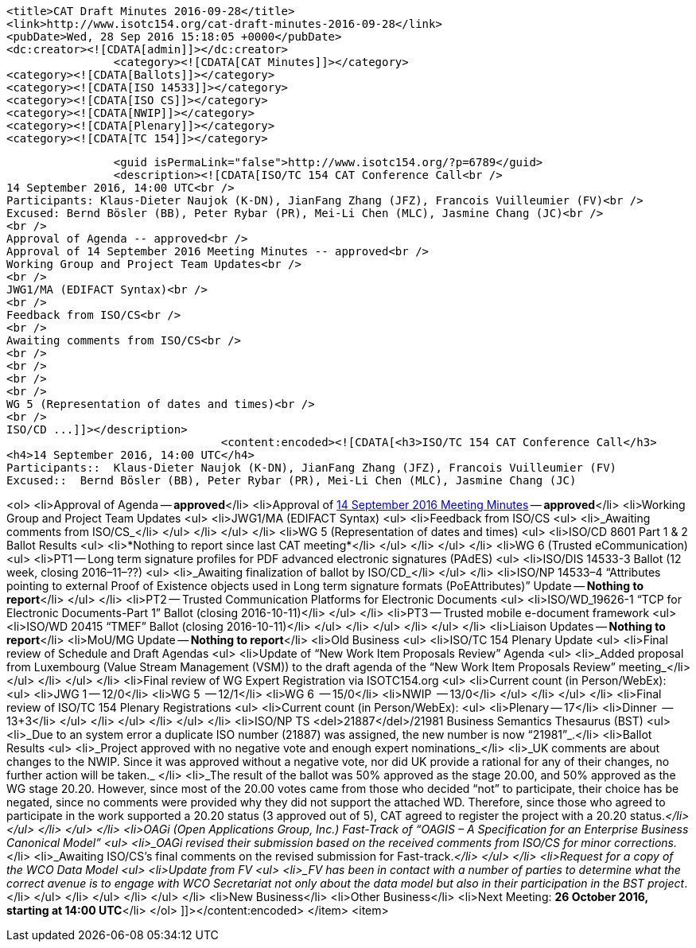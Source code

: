 		<title>CAT Draft Minutes 2016-09-28</title>
		<link>http://www.isotc154.org/cat-draft-minutes-2016-09-28</link>
		<pubDate>Wed, 28 Sep 2016 15:18:05 +0000</pubDate>
		<dc:creator><![CDATA[admin]]></dc:creator>
				<category><![CDATA[CAT Minutes]]></category>
		<category><![CDATA[Ballots]]></category>
		<category><![CDATA[ISO 14533]]></category>
		<category><![CDATA[ISO CS]]></category>
		<category><![CDATA[NWIP]]></category>
		<category><![CDATA[Plenary]]></category>
		<category><![CDATA[TC 154]]></category>

		<guid isPermaLink="false">http://www.isotc154.org/?p=6789</guid>
		<description><![CDATA[ISO/TC 154 CAT Conference Call<br />
14 September 2016, 14:00 UTC<br />
Participants: Klaus-Dieter Naujok (K-DN), JianFang Zhang (JFZ), Francois Vuilleumier (FV)<br />
Excused: Bernd Bösler (BB), Peter Rybar (PR), Mei-Li Chen (MLC), Jasmine Chang (JC)<br />
<br />
Approval of Agenda -- approved<br />
Approval of 14 September 2016 Meeting Minutes -- approved<br />
Working Group and Project Team Updates<br />
<br />
JWG1/MA (EDIFACT Syntax)<br />
<br />
Feedback from ISO/CS<br />
<br />
Awaiting comments from ISO/CS<br />
<br />
<br />
<br />
<br />
WG 5 (Representation of dates and times)<br />
<br />
ISO/CD ...]]></description>
				<content:encoded><![CDATA[<h3>ISO/TC 154 CAT Conference Call</h3>
<h4>14 September 2016, 14:00 UTC</h4>
Participants::  Klaus-Dieter Naujok (K-DN), JianFang Zhang (JFZ), Francois Vuilleumier (FV)
Excused::  Bernd Bösler (BB), Peter Rybar (PR), Mei-Li Chen (MLC), Jasmine Chang (JC)

<ol>
<li>Approval of Agenda -- *approved*</li>
<li>Approval of link:/cat-draft-minutes-2016-09-14[14 September 2016 Meeting Minutes] -- *approved*</li>
<li>Working Group and Project Team Updates
<ul>
<li>JWG1/MA (EDIFACT Syntax)
<ul>
<li>Feedback from ISO/CS
<ul>
<li>_Awaiting comments from ISO/CS_</li>
</ul>
</li>
</ul>
</li>
<li>WG 5 (Representation of dates and times)
<ul>
<li>ISO/CD 8601 Part 1 &amp; 2 Ballot Results
<ul>
<li>*Nothing to report since last CAT meeting*</li>
</ul>
</li>
</ul>
</li>
<li>WG 6 (Trusted eCommunication)
<ul>
<li>PT1 -- Long term signature profiles for PDF advanced electronic signatures (PAdES)
<ul>
<li>ISO/DIS 14533-3 Ballot (12 week, closing 2016–11–??)
<ul>
<li>_Awaiting finalization of ballot by ISO/CD_</li>
</ul>
</li>
<li>ISO/NP 14533–4 &#8220;Attributes pointing to external Proof of Existence objects used in Long term signature formats (PoEAttributes)&#8221; Update -- *Nothing to report*</li>
</ul>
</li>
<li>PT2 -- Trusted Communication Platforms for Electronic Documents
<ul>
<li>ISO/WD_19626-1 &#8220;TCP for Electronic Documents-Part 1&#8221; Ballot (closing 2016-10-11)</li>
</ul>
</li>
<li>PT3 -- Trusted mobile e-document framework
<ul>
<li>ISO/WD 20415 &#8220;TMEF&#8221; Ballot (closing 2016-10-11)</li>
</ul>
</li>
</ul>
</li>
</ul>
</li>
<li>Liaison Updates -- *Nothing to report*</li>
<li>MoU/MG Update -- *Nothing to report*</li>
<li>Old Business
<ul>
<li>ISO/TC 154 Plenary Update
<ul>
<li>Final review of Schedule and Draft Agendas
<ul>
<li>Update of &#8220;New Work Item Proposals Review&#8221; Agenda
<ul>
<li>_Added proposal from Luxembourg (Value Stream Management (VSM)) to the draft agenda of the &#8220;New Work Item Proposals Review&#8221; meeting_</li>
</ul>
</li>
</ul>
</li>
<li>Final review of WG Expert Registration via ISOTC154.org
<ul>
<li>Current count (in Person/WebEx):
<ul>
<li>JWG 1 -- 12/0</li>
<li>WG 5  -- 12/1</li>
<li>WG 6  -- 15/0</li>
<li>NWIP  -- 13/0</li>
</ul>
</li>
</ul>
</li>
<li>Final review of ISO/TC 154 Plenary Registrations
<ul>
<li>Current count (in Person/WebEx):
<ul>
<li>Plenary -- 17</li>
<li>Dinner  -- 13+3</li>
</ul>
</li>
</ul>
</li>
</ul>
</li>
<li>ISO/NP TS <del>21887</del>/21981 Business Semantics Thesaurus (BST)
<ul>
<li>_Due to an system error a duplicate ISO number (21887) was assigned, the new number is now &#8220;21981&#8221;_.</li>
<li>Ballot Results
<ul>
<li>_Project approved with no negative vote and enough expert nominations_</li>
<li>_UK comments are about changes to the NWIP. Since it was approved without a negative vote, nor did UK provide a rational for any of their changes, no further action will be taken._ </li>
<li>_The result of the ballot was 50% approved as the stage 20.00, and 50% approved as the WG stage 20.20. However, since most of the 20.00 votes came from those who decided &#8220;not&#8221; to participate, their choice has be negated, since no comments were provided why they did not support the attached WD. Therefore, since those who agreed to participate in the work supported a 20.20 status (3 approved out of 5), CAT agreed to register the project with a 20.20 status._</li>
</ul>
</li>
</ul>
</li>
<li>OAGi (Open Applications Group, Inc.) Fast-Track of &#8220;OAGIS – A Specification for an Enterprise Business Canonical Model&#8221;
<ul>
<li>_OAGi revised their submission based on the received comments from ISO/CS for minor corrections._</li>
<li>_Awaiting ISO/CS's final comments on the revised submission for Fast-track._</li>
</ul>
</li>
<li>Request for a copy of the WCO Data Model
<ul>
<li>Update from FV
<ul>
<li>_FV has been in contact with a number of parties to determine what the correct avenue is to engage with WCO Secretariat not only about the data model but also in their participation in the BST project_. </li>
</ul>
</li>
</ul>
</li>
</ul>
</li>
<li>New Business</li>
<li>Other Business</li>
<li>Next Meeting: *26 October 2016, starting at 14:00 UTC*</li>
</ol>
]]></content:encoded>
			</item>
		<item>
